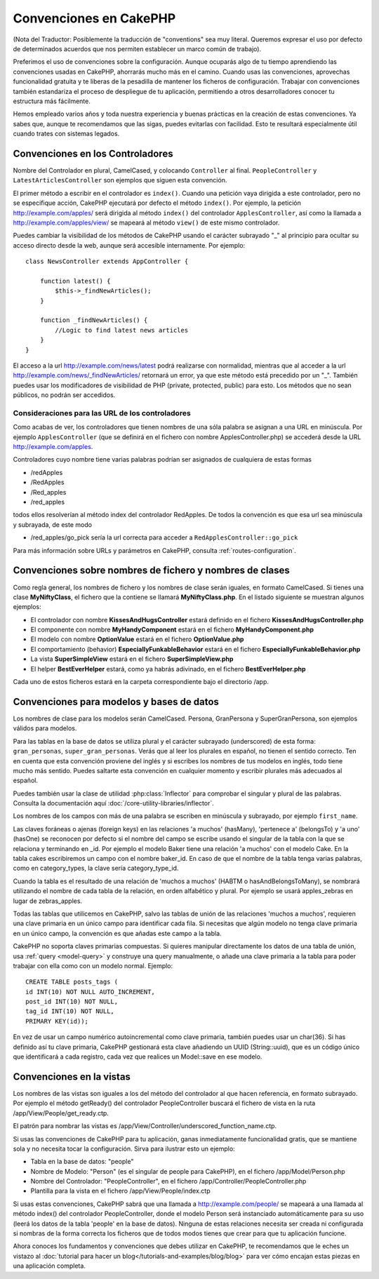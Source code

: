 Convenciones en CakePHP
#######################

(Nota del Traductor: Posiblemente la traducción de "conventions" sea muy
literal. Queremos expresar el uso por defecto de determinados acuerdos que
nos permiten establecer un marco común de trabajo).

Preferimos el uso de convenciones sobre la configuración. Aunque ocuparás
algo de tu tiempo aprendiendo las convenciones usadas en CakePHP, ahorrarás
mucho más en el camino. Cuando usas las convenciones, aprovechas funcionalidad
gratuita y te liberas de la pesadilla de mantener los ficheros de configuración.
Trabajar con convenciones también estandariza el proceso de despliegue de tu
aplicación, permitiendo a otros desarrolladores conocer tu estructura más
fácilmente.

Hemos empleado varios años y toda nuestra experiencia y buenas prácticas en 
la creación de estas convenciones. Ya sabes que, aunque te recomendamos que 
las sigas, puedes evitarlas con facilidad. Esto te resultará especialmente
útil cuando trates con sistemas legados.

Convenciones en los Controladores
=================================

Nombre del Controlador en plural, CamelCased, y colocando ``Controller`` al
final. ``PeopleController`` y ``LatestArticlesController`` son ejemplos que
siguen esta convención.

El primer método a escribir en el controlador es ``index()``. Cuando una petición
vaya dirigida a este controlador, pero no se especifique acción, CakePHP 
ejecutará por defecto el método ``index()``. Por ejemplo, la petición
http://example.com/apples/ será dirigida al método ``index()`` del controlador
``ApplesController``, así como la llamada a http://example.com/apples/view/ se
mapeará al método ``view()`` de este mismo controlador.

Puedes cambiar la visibilidad de los métodos de CakePHP usando el carácter 
subrayado "_" al principio para ocultar su acceso directo desde la web, aunque
será accesible internamente. Por ejemplo:

::

    class NewsController extends AppController {
    
        function latest() {
            $this->_findNewArticles();
        }
        
        function _findNewArticles() {
            //Logic to find latest news articles
        }
    }

El acceso a la url http://example.com/news/latest podrá realizarse con 
normalidad, mientras que al acceder a la url 
http://example.com/news/\_findNewArticles/ retornará un error, ya que 
este método está precedido por un "_". También puedes usar los modificadores
de visibilidad de PHP (private, protected, public) para esto. Los métodos
que no sean públicos, no podrán ser accedidos.

Consideraciones para las URL de los controladores
~~~~~~~~~~~~~~~~~~~~~~~~~~~~~~~~~~~~~~~~~~~~~~~~~

Como acabas de ver, los controladores que tienen nombres de una sóla palabra
se asignan a una URL en minúscula. Por ejemplo ``ApplesController`` (que se 
definirá en el fichero con nombre ApplesController.php) se accederá desde la 
URL http://example.com/apples.

Controladores cuyo nombre tiene varias palabras podrían ser asignados de 
cualquiera de estas formas

-  /redApples
-  /RedApples
-  /Red\_apples
-  /red\_apples

todos ellos resolverían al método index del controlador RedApples. De todos
la convención es que esa url sea minúscula y subrayada, de este modo

- /red\_apples/go\_pick sería la url correcta para acceder a  ``RedApplesController::go_pick``

Para más información sobre URLs y parámetros en CakePHP, consulta 
:ref:`routes-configuration`.

.. _file-and-classname-conventions:

Convenciones sobre nombres de fichero y nombres de clases
=========================================================

Como regla general, los nombres de fichero y los nombres de clase serán
iguales, en formato CamelCased. Si tienes una clase **MyNiftyClass**, el
fichero que la contiene se llamará **MyNiftyClass.php**. En el listado
siguiente se muestran algunos ejemplos:

-  El controlador con nombre **KissesAndHugsController** estará definido en el 
   fichero **KissesAndHugsController.php**
-  El componente con nombre **MyHandyComponent** estará en el fichero
   **MyHandyComponent.php**
-  El modelo con nombre **OptionValue** estará en el fichero **OptionValue.php**
-  El comportamiento (behavior) **EspeciallyFunkableBehavior** estará en el 
   fichero **EspeciallyFunkableBehavior.php**
-  La vista **SuperSimpleView** estará en el fichero **SuperSimpleView.php**
-  El helper **BestEverHelper** estará, como ya habrás adivinado, en el 
   fichero **BestEverHelper.php**

Cada uno de estos ficheros estará en la carpeta correspondiente bajo el 
directorio /app.

Convenciones para modelos y bases de datos
==========================================

Los nombres de clase para los modelos serán CamelCased.
Persona, GranPersona y SuperGranPersona, son ejemplos válidos para modelos.

Para las tablas en la base de datos se utiliza plural y el carácter subrayado 
(underscored) de esta forma: ``gran_personas``, ``super_gran_personas``. 
Verás que al leer los plurales en español, no tienen el sentido correcto. 
Ten en cuenta que esta convención proviene del inglés y si escribes los 
nombres de tus modelos en inglés, todo tiene mucho más sentido. Puedes 
saltarte esta convención en cualquier momento y escribir plurales más adecuados
al español.

Puedes también usar la clase de utilidad :php:class:`Inflector` para comprobar
el singular y plural de las palabras. Consulta la documentación aquí 
:doc:`/core-utility-libraries/inflector`.

Los nombres de los campos con más de una palabra se escriben en minúscula y 
subrayado, por ejemplo ``first_name``.

Las claves foráneas o ajenas (foreign keys) en las relaciones 'a muchos' (hasMany),
'pertenece a' (belongsTo) y 'a uno' (hasOne) se reconocen por defecto si el nombre
del campo se escribe usando el singular de la tabla con la que se relaciona y terminando
en \_id.
Por ejemplo el modelo Baker tiene una relación 'a muchos' con el modelo
Cake. En la tabla cakes escribiremos un campo con el nombre baker_id. En 
caso de que el nombre de la tabla tenga varias palabras, como en 
category\_types, la clave sería category\_type\_id.

Cuando la tabla es el resultado de una relación de 'muchos a muchos' (HABTM o hasAndBelongsToMany),
se nombrará utilizando el nombre de cada tabla de la relación, en orden alfabético y plural.
Por ejemplo se usará apples\_zebras en lugar de zebras\_apples.

Todas las tablas que utilicemos en CakePHP, salvo las tablas de unión de las 
relaciones 'muchos a muchos', requieren una clave primaria en un único campo para 
identificar cada fila. Si necesitas que algún modelo no tenga clave primaria
en un único campo, la convención es que añadas este campo a la tabla.

CakePHP no soporta claves primarias compuestas. Si quieres manipular 
directamente los datos de una tabla de unión, usa :ref:`query <model-query>`
y construye una query manualmente, o añade una clave primaria a la tabla
para poder trabajar con ella como con un modelo normal. Ejemplo:

::

    CREATE TABLE posts_tags (
    id INT(10) NOT NULL AUTO_INCREMENT,
    post_id INT(10) NOT NULL,
    tag_id INT(10) NOT NULL,
    PRIMARY KEY(id)); 

En vez de usar un campo numérico autoincremental como clave primaria, también
puedes usar un char(36). Si has definido así tu clave primaria, CakePHP gestionará
esta clave añadiendo un UUID (String::uuid), que es un código único que identificará
a cada registro, cada vez que realices un Model::save en ese modelo.

Convenciones en la vistas
=========================

Los nombres de las vistas son iguales a los del método del controlador al que
hacen referencia, en formato subrayado. Por ejemplo el método getReady() del 
controlador PeopleController buscará el fichero de vista en la ruta
/app/View/People/get\_ready.ctp.

El patrón para nombrar las vistas es
/app/View/Controller/underscored\_function\_name.ctp.

Si usas las convenciones de CakePHP para tu aplicación, ganas inmediatamente
funcionalidad gratis, que se mantiene sola y no necesita tocar la 
configuración. Sirva para ilustrar esto un ejemplo:

-  Tabla en la base de datos: "people"
-  Nombre de Modelo: "Person" (es el singular de people para CakePHP), en 
   el fichero /app/Model/Person.php
-  Nombre del Controlador: "PeopleController", en el fichero 
   /app/Controller/PeopleController.php
-  Plantilla para la vista en el fichero /app/View/People/index.ctp

Si usas estas convenciones, CakePHP sabrá que una llamada a 
http://example.com/people/ se mapeará a una llamada al método index() del 
controlador PeopleController, donde el modelo Person será instanciado 
automáticamente para su uso (leerá los datos de la tabla 'people' en la base 
de datos). Ninguna de estas relaciones necesita ser creada ni configurada si
nombras de la forma correcta los ficheros que de todos modos tienes que
crear para que tu aplicación funcione.

Ahora conoces los fundamentos y convenciones que debes utilizar en CakePHP, 
te recomendamos que le eches un vistazo al :doc:`tutorial para hacer un blog</tutorials-and-examples/blog/blog>`
para ver cómo encajan estas piezas en una aplicación completa.
